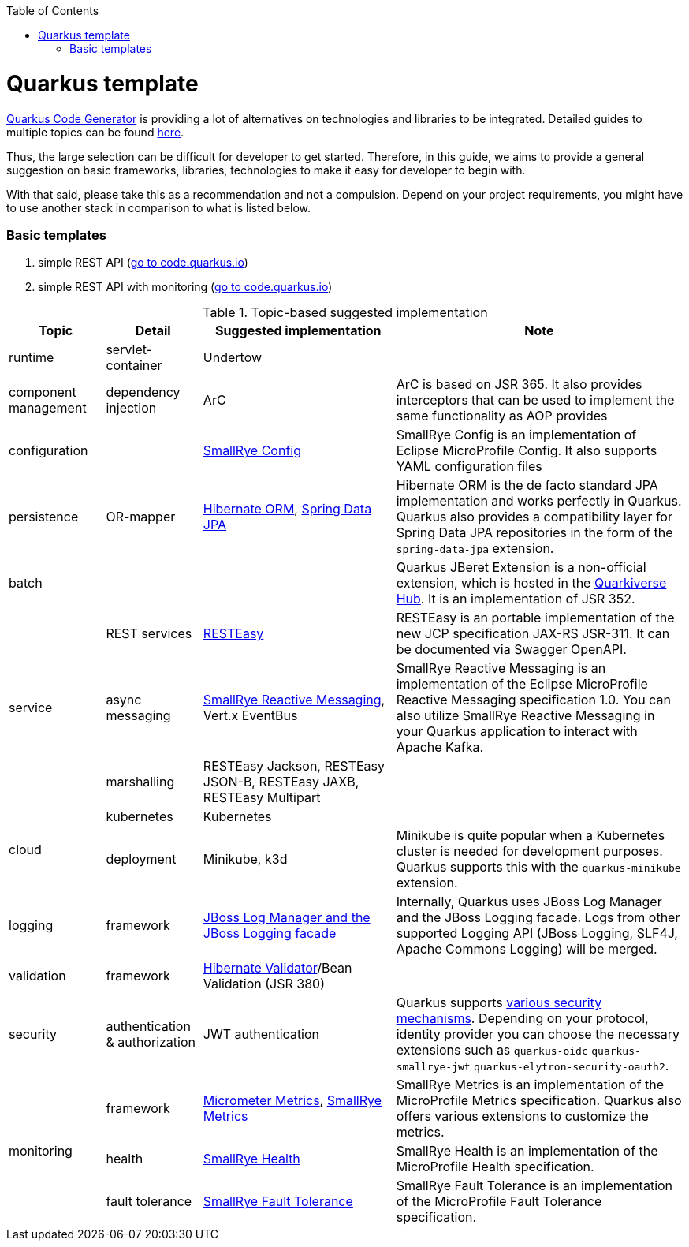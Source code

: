 :toc: macro
toc::[]

= Quarkus template

https://code.quarkus.io/?g=org.devonfw&e=resteasy&e=resteasy-jackson&e=hibernate-validator&e=hibernate-orm&e=micrometer[Quarkus Code Generator] is providing a lot of alternatives on technologies and libraries to be integrated. Detailed guides to multiple topics can be found https://quarkus.io/guides/[here].

Thus, the large selection can be difficult for developer to get started.
Therefore, in this guide, we aims to provide a general suggestion on basic frameworks, libraries, technologies to make it easy for developer to begin with.

With that said, please take this as a recommendation and not a compulsion. Depend on your project requirements, you might have to use another stack in comparison to what is listed below.

=== Basic templates
[start=1]
. simple REST API (https://code.quarkus.io/?g=com.devonfw&e=resteasy&e=resteasy-jackson&e=hibernate-validator&e=hibernate-orm[go to code.quarkus.io])
. simple REST API with monitoring (https://code.quarkus.io/?g=com.devonfw&e=resteasy&e=resteasy-jackson&e=hibernate-validator&e=hibernate-orm&e=micrometer[go to code.quarkus.io])


.Topic-based suggested implementation
[cols="1,1,2,3"]
|===
|Topic | Detail | Suggested implementation | Note

|runtime
|servlet-container
|Undertow
|

|component management
|dependency injection
|ArC
|ArC is based on JSR 365. It also provides interceptors that can be used to implement the same functionality as AOP provides

|configuration
|
|https://quarkus.io/guides/config[SmallRye Config]
|SmallRye Config is an implementation of Eclipse MicroProfile Config. It also supports YAML configuration files

|persistence
|OR-mapper
|https://quarkus.io/guides/hibernate-orm[Hibernate ORM], https://quarkus.io/guides/spring-data-jpa[Spring Data JPA]
|Hibernate ORM is the de facto standard JPA implementation and works perfectly in Quarkus. Quarkus also provides a compatibility layer for Spring Data JPA repositories in the form of the `spring-data-jpa` extension.


|batch
|
|
|Quarkus JBeret Extension is a non-official extension, which is hosted in the https://github.com/quarkiverse/[Quarkiverse Hub]. It is an implementation of JSR 352.

.3+|service

|REST services
|https://quarkus.io/guides/rest-json[RESTEasy]
|RESTEasy is an portable implementation of the new JCP specification JAX-RS JSR-311. It can be documented via Swagger OpenAPI.

|async messaging
|https://quarkus.io/guides/kafka[SmallRye Reactive Messaging], Vert.x EventBus
|SmallRye Reactive Messaging is an implementation of the Eclipse MicroProfile Reactive Messaging specification 1.0. You can also utilize SmallRye Reactive Messaging in your Quarkus application to interact with Apache Kafka.

|marshalling
|RESTEasy Jackson, RESTEasy JSON-B, RESTEasy JAXB, RESTEasy Multipart
|

.2+|cloud
|kubernetes
|Kubernetes
|

|deployment
|Minikube, k3d
|Minikube is quite popular when a Kubernetes cluster is needed for development purposes. Quarkus supports this with the `quarkus-minikube` extension.

|logging
|framework
|https://quarkus.io/guides/logging[JBoss Log Manager and the JBoss Logging facade]
|Internally, Quarkus uses JBoss Log Manager and the JBoss Logging facade. Logs from other supported Logging API (JBoss Logging, SLF4J, Apache Commons Logging) will be merged.

|validation
|framework
|https://quarkus.io/guides/validation[Hibernate Validator]/Bean Validation (JSR 380)
|

|security
|authentication & authorization
|JWT authentication
|Quarkus supports https://quarkus.io/guides/security[various security mechanisms]. Depending on your protocol, identity provider you can choose the necessary extensions such as `quarkus-oidc` `quarkus-smallrye-jwt` `quarkus-elytron-security-oauth2`.

.3+|monitoring
|framework
|https://quarkus.io/guides/micrometer[Micrometer Metrics], https://quarkus.io/guides/smallrye-metrics[SmallRye Metrics]
|SmallRye Metrics is an implementation of the MicroProfile Metrics specification. Quarkus also offers various extensions to customize the metrics.

|health
|https://quarkus.io/guides/smallrye-health[SmallRye Health]
|SmallRye Health is an implementation of the MicroProfile Health specification.

|fault tolerance
|https://quarkus.io/guides/smallrye-fault-tolerance[SmallRye Fault Tolerance]
|SmallRye Fault Tolerance is an implementation of the MicroProfile Fault Tolerance specification.

|===
[source, bash]
